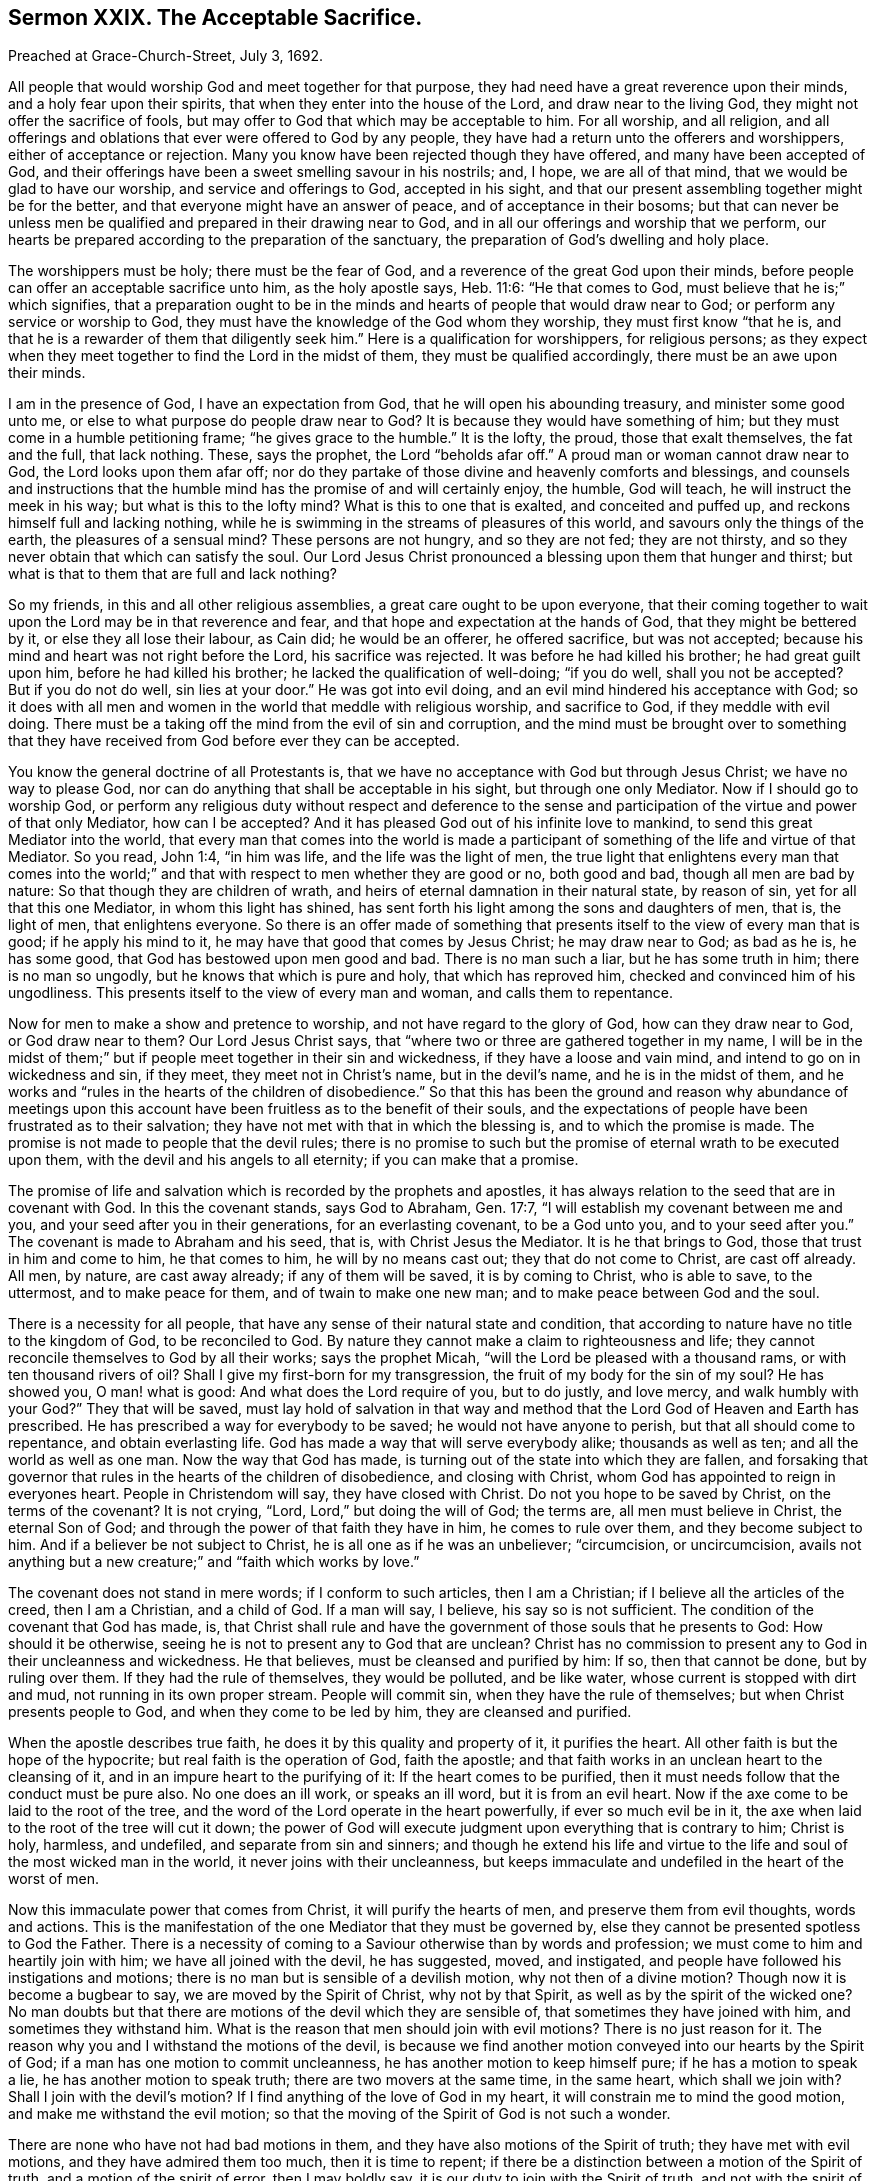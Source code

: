 == Sermon XXIX. The Acceptable Sacrifice.

Preached at Grace-Church-Street, July 3, 1692.

All people that would worship God and meet together for that purpose,
they had need have a great reverence upon their minds,
and a holy fear upon their spirits, that when they enter into the house of the Lord,
and draw near to the living God, they might not offer the sacrifice of fools,
but may offer to God that which may be acceptable to him.
For all worship, and all religion,
and all offerings and oblations that ever were offered to God by any people,
they have had a return unto the offerers and worshippers,
either of acceptance or rejection.
Many you know have been rejected though they have offered,
and many have been accepted of God,
and their offerings have been a sweet smelling savour in his nostrils; and, I hope,
we are all of that mind, that we would be glad to have our worship,
and service and offerings to God, accepted in his sight,
and that our present assembling together might be for the better,
and that everyone might have an answer of peace, and of acceptance in their bosoms;
but that can never be unless men be qualified and prepared in their drawing near to God,
and in all our offerings and worship that we perform,
our hearts be prepared according to the preparation of the sanctuary,
the preparation of God`'s dwelling and holy place.

The worshippers must be holy; there must be the fear of God,
and a reverence of the great God upon their minds,
before people can offer an acceptable sacrifice unto him, as the holy apostle says,
Heb. 11:6: "`He that comes to God, must believe that he is;`" which signifies,
that a preparation ought to be in the minds and hearts
of people that would draw near to God;
or perform any service or worship to God,
they must have the knowledge of the God whom they worship,
they must first know "`that he is,
and that he is a rewarder of them that diligently seek him.`"
Here is a qualification for worshippers, for religious persons;
as they expect when they meet together to find the Lord in the midst of them,
they must be qualified accordingly, there must be an awe upon their minds.

I am in the presence of God, I have an expectation from God,
that he will open his abounding treasury, and minister some good unto me,
or else to what purpose do people draw near to God?
It is because they would have something of him;
but they must come in a humble petitioning frame; "`he gives grace to the humble.`"
It is the lofty, the proud, those that exalt themselves, the fat and the full,
that lack nothing.
These, says the prophet, the Lord "`beholds afar off.`"
A proud man or woman cannot draw near to God, the Lord looks upon them afar off;
nor do they partake of those divine and heavenly comforts and blessings,
and counsels and instructions that the humble mind
has the promise of and will certainly enjoy,
the humble, God will teach, he will instruct the meek in his way;
but what is this to the lofty mind?
What is this to one that is exalted, and conceited and puffed up,
and reckons himself full and lacking nothing,
while he is swimming in the streams of pleasures of this world,
and savours only the things of the earth, the pleasures of a sensual mind?
These persons are not hungry, and so they are not fed; they are not thirsty,
and so they never obtain that which can satisfy the soul.
Our Lord Jesus Christ pronounced a blessing upon them that hunger and thirst;
but what is that to them that are full and lack nothing?

So my friends, in this and all other religious assemblies,
a great care ought to be upon everyone,
that their coming together to wait upon the Lord may be in that reverence and fear,
and that hope and expectation at the hands of God, that they might be bettered by it,
or else they all lose their labour, as Cain did; he would be an offerer,
he offered sacrifice, but was not accepted;
because his mind and heart was not right before the Lord, his sacrifice was rejected.
It was before he had killed his brother; he had great guilt upon him,
before he had killed his brother; he lacked the qualification of well-doing;
"`if you do well, shall you not be accepted?
But if you do not do well, sin lies at your door.`"
He was got into evil doing, and an evil mind hindered his acceptance with God;
so it does with all men and women in the world that meddle with religious worship,
and sacrifice to God, if they meddle with evil doing.
There must be a taking off the mind from the evil of sin and corruption,
and the mind must be brought over to something that they
have received from God before ever they can be accepted.

You know the general doctrine of all Protestants is,
that we have no acceptance with God but through Jesus Christ;
we have no way to please God, nor can do anything that shall be acceptable in his sight,
but through one only Mediator.
Now if I should go to worship God,
or perform any religious duty without respect and deference to the sense
and participation of the virtue and power of that only Mediator,
how can I be accepted?
And it has pleased God out of his infinite love to mankind,
to send this great Mediator into the world,
that every man that comes into the world is made a participant
of something of the life and virtue of that Mediator.
So you read, John 1:4, "`in him was life, and the life was the light of men,
the true light that enlightens every man that comes into the world;`"
and that with respect to men whether they are good or no,
both good and bad, though all men are bad by nature:
So that though they are children of wrath,
and heirs of eternal damnation in their natural state, by reason of sin,
yet for all that this one Mediator, in whom this light has shined,
has sent forth his light among the sons and daughters of men, that is, the light of men,
that enlightens everyone.
So there is an offer made of something that presents
itself to the view of every man that is good;
if he apply his mind to it, he may have that good that comes by Jesus Christ;
he may draw near to God; as bad as he is, he has some good,
that God has bestowed upon men good and bad.
There is no man such a liar, but he has some truth in him; there is no man so ungodly,
but he knows that which is pure and holy, that which has reproved him,
checked and convinced him of his ungodliness.
This presents itself to the view of every man and woman, and calls them to repentance.

Now for men to make a show and pretence to worship,
and not have regard to the glory of God, how can they draw near to God,
or God draw near to them?
Our Lord Jesus Christ says, that "`where two or three are gathered together in my name,
I will be in the midst of them;`" but if people meet together in their sin and wickedness,
if they have a loose and vain mind, and intend to go on in wickedness and sin,
if they meet, they meet not in Christ`'s name, but in the devil`'s name,
and he is in the midst of them,
and he works and "`rules in the hearts of the children of disobedience.`"
So that this has been the ground and reason why abundance of meetings
upon this account have been fruitless as to the benefit of their souls,
and the expectations of people have been frustrated as to their salvation;
they have not met with that in which the blessing is, and to which the promise is made.
The promise is not made to people that the devil rules;
there is no promise to such but the promise of eternal wrath to be executed upon them,
with the devil and his angels to all eternity; if you can make that a promise.

The promise of life and salvation which is recorded by the prophets and apostles,
it has always relation to the seed that are in covenant with God.
In this the covenant stands, says God to Abraham, Gen. 17:7,
"`I will establish my covenant between me and you,
and your seed after you in their generations, for an everlasting covenant,
to be a God unto you, and to your seed after you.`"
The covenant is made to Abraham and his seed, that is, with Christ Jesus the Mediator.
It is he that brings to God, those that trust in him and come to him,
he that comes to him, he will by no means cast out; they that do not come to Christ,
are cast off already.
All men, by nature, are cast away already; if any of them will be saved,
it is by coming to Christ, who is able to save, to the uttermost,
and to make peace for them, and of twain to make one new man;
and to make peace between God and the soul.

There is a necessity for all people,
that have any sense of their natural state and condition,
that according to nature have no title to the kingdom of God, to be reconciled to God.
By nature they cannot make a claim to righteousness and life;
they cannot reconcile themselves to God by all their works; says the prophet Micah,
"`will the Lord be pleased with a thousand rams, or with ten thousand rivers of oil?
Shall I give my first-born for my transgression,
the fruit of my body for the sin of my soul?
He has showed you, O man! what is good: And what does the Lord require of you,
but to do justly, and love mercy, and walk humbly with your God?`"
They that will be saved,
must lay hold of salvation in that way and method
that the Lord God of Heaven and Earth has prescribed.
He has prescribed a way for everybody to be saved; he would not have anyone to perish,
but that all should come to repentance, and obtain everlasting life.
God has made a way that will serve everybody alike; thousands as well as ten;
and all the world as well as one man.
Now the way that God has made, is turning out of the state into which they are fallen,
and forsaking that governor that rules in the hearts of the children of disobedience,
and closing with Christ, whom God has appointed to reign in everyones heart.
People in Christendom will say, they have closed with Christ.
Do not you hope to be saved by Christ, on the terms of the covenant?
It is not crying, "`Lord, Lord,`" but doing the will of God; the terms are,
all men must believe in Christ, the eternal Son of God;
and through the power of that faith they have in him, he comes to rule over them,
and they become subject to him.
And if a believer be not subject to Christ, he is all one as if he was an unbeliever;
"`circumcision, or uncircumcision,
avails not anything but a new creature;`" and "`faith which works by love.`"

The covenant does not stand in mere words; if I conform to such articles,
then I am a Christian; if I believe all the articles of the creed, then I am a Christian,
and a child of God.
If a man will say, I believe, his say so is not sufficient.
The condition of the covenant that God has made, is,
that Christ shall rule and have the government of those souls that he presents to God:
How should it be otherwise, seeing he is not to present any to God that are unclean?
Christ has no commission to present any to God in their uncleanness and wickedness.
He that believes, must be cleansed and purified by him: If so, then that cannot be done,
but by ruling over them.
If they had the rule of themselves, they would be polluted, and be like water,
whose current is stopped with dirt and mud, not running in its own proper stream.
People will commit sin, when they have the rule of themselves;
but when Christ presents people to God, and when they come to be led by him,
they are cleansed and purified.

When the apostle describes true faith, he does it by this quality and property of it,
it purifies the heart.
All other faith is but the hope of the hypocrite; but real faith is the operation of God,
faith the apostle; and that faith works in an unclean heart to the cleansing of it,
and in an impure heart to the purifying of it: If the heart comes to be purified,
then it must needs follow that the conduct must be pure also.
No one does an ill work, or speaks an ill word, but it is from an evil heart.
Now if the axe come to be laid to the root of the tree,
and the word of the Lord operate in the heart powerfully, if ever so much evil be in it,
the axe when laid to the root of the tree will cut it down;
the power of God will execute judgment upon everything that is contrary to him;
Christ is holy, harmless, and undefiled, and separate from sin and sinners;
and though he extend his life and virtue to the life
and soul of the most wicked man in the world,
it never joins with their uncleanness,
but keeps immaculate and undefiled in the heart of the worst of men.

Now this immaculate power that comes from Christ, it will purify the hearts of men,
and preserve them from evil thoughts, words and actions.
This is the manifestation of the one Mediator that they must be governed by,
else they cannot be presented spotless to God the Father.
There is a necessity of coming to a Saviour otherwise than by words and profession;
we must come to him and heartily join with him; we have all joined with the devil,
he has suggested, moved, and instigated,
and people have followed his instigations and motions;
there is no man but is sensible of a devilish motion, why not then of a divine motion?
Though now it is become a bugbear to say, we are moved by the Spirit of Christ,
why not by that Spirit, as well as by the spirit of the wicked one?
No man doubts but that there are motions of the devil which they are sensible of,
that sometimes they have joined with him, and sometimes they withstand him.
What is the reason that men should join with evil motions?
There is no just reason for it.
The reason why you and I withstand the motions of the devil,
is because we find another motion conveyed into our hearts by the Spirit of God;
if a man has one motion to commit uncleanness,
he has another motion to keep himself pure; if he has a motion to speak a lie,
he has another motion to speak truth; there are two movers at the same time,
in the same heart, which shall we join with?
Shall I join with the devil`'s motion?
If I find anything of the love of God in my heart,
it will constrain me to mind the good motion, and make me withstand the evil motion;
so that the moving of the Spirit of God is not such a wonder.

There are none who have not had bad motions in them,
and they have also motions of the Spirit of truth; they have met with evil motions,
and they have admired them too much, then it is time to repent;
if there be a distinction between a motion of the Spirit of truth,
and a motion of the spirit of error, then I may boldly say,
it is our duty to join with the Spirit of truth, and not with the spirit of error;
if there be a desire in us to be saved from the wrath to come,
then the way to be saved from God`'s wrath is to be saved from the cause of it;
take away the cause and the effect ceases.
The cause of God`'s wrath being kindled against man is sin,
for God had no wrath against man when he first made him;
for he made him after his own image,
and gave him power to continue in that holiness and righteousness,
wherein he created him but he fell, and was cast out of paradise,
and an angel was sent with a flaming sword that turned every way,
to keep the way of the tree of life.
Thus man fell under the wrath of God by his sin;
but how shall I have the wrath of God allayed?
By breaking off from sin, and returning to God again.

This looks like a covenant of works, say some; do you say I must break off from sin,
and so escape the wrath of God?

Yes, I do; but no mortal man can break off from sin but by joining with the Mediator,
he is the author of eternal salvation, he works in us to will and to do,
and enables us to work out our own salvation; it was sin that drove man out of paradise,
and brought upon him the wrath of God.
Sin is the devil`'s work; now that Christ might be a Saviour to us,
he will destroy the devil`'s work; "`for this purpose,`" says the apostle,
"`the Son of God was manifested, that he might destroy the works of the devil.`"
Now the devil was not the destruction of man simply in himself,
but by tempting him to sin, which is the devil`'s work; and Christ was manifested,
to destroy the devil`'s work; that propensity to sin that is in the nature of man,
which makes him rebel against the mind and will of God.
Christ the eternal Son of God became man; he took the nature of man,
that he might bring man again to his primitive state,
wherein he was created after the image of God.

Now how does the devil perform his works?
does he do his works coercively?
No, he uses no irresistible force.
But does Christ the Mediator work coercively, with an irresistible power and force,
to bring a man again to God?
No, no more than the devil did to beguile man from God.
Man might have stood and continued in his state of innocency if he would;
he might join with evil, and yield to the temptation of the devil, if he had a mind;
he knew if he gave over his mind to evil, he should be ruined; and it proved so.
Man was resolved to try what it was to yield to the devil, and obey him.
He told them that if they did eat of the forbidden fruit they should be as gods,
but they became more like the devil; this they got by being obedient unto him,
not that the devil laid an irresistible force upon them,
you shall eat of the fruit of this tree; but there was only a presentation of it to them,
and with that he prevailed, and so came to the destruction of mankind.

Christ the Mediator, in order that he may present us to God,
comes himself and presents his commands to us, and his command is,
that we must break off from that servitude and subjection
that the devil has brought man into,
and there must be a subjection unto Christ; we must believe in Christ,
and hearken to the word of God, and break off from sin; but where is the power?
If God would have me holy, let him make me holy; if he would have me pure,
let him make me so, and give me ability to do that which of myself I cannot do;
when it pleases God to give me grace and captivate my will,
I shall become a good Christian.
Now here is a great mistake,
that people should think they must wait for an irresistible
power to bring them back to God;
there is a presentation of love and mercy, and earnest invitations,
and the long-suffering and patience and goodness of God`'s long waiting upon sinners.
"`God, who commanded light to shine out of darkness, has shined into our hearts,
to give the light of the knowledge of the glory of God in the face of Jesus Christ,`" 2 Cor. 4:6.
What shall I do with the light that shines into my heart?
I will shut my eyes against it; I love darkness rather than light,
and evil more than good; this light will lead me to holiness and righteousness,
I will quarrel with it, it comes to bereave me of my comforts in this world,
of my merry companions, and of all my bravery, I will not hearken to it.
Alas! for these; "`this is the condemnation, that light is come into the world,
and men love darkness rather than light,
because their deeds are evil,`" says our Saviour.
"`If I had not come and spoken to them, they had no sin,
but now they have no cloak for their sin.`"

Here is the gospel preached by Christ himself;
here is the presentation of an opportunity for every man and woman to return again;
but I must be in the way of returning, that is,
by joining with that which presents to me holiness, righteousness, chastity and humility,
that presents and offers to the soul all the virtues and graces that are in Christ,
and shows it the light and grace that comes from Christ.
Now this light and grace showing itself to my soul, I have a view of.
Have you a view of it?
Have you seen purity, humility, sobriety, meekness, and self-denial,
and a heavenly frame of spirit in yourself or somebody else?
How do you like it?
I like it not at all; I love to have honour and dignity, power and dominion,
and my elbow-room in the world; I love not this meekness,
humility and strictness of life, that a man must have a care what he speaks,
and set a watch upon his lips, and upon his heart, tongue, and hands,
I do not like this kind of life.

If you do not like a good life, somebody will like it, and live in it;
and notwithstanding all your vapouring, your hating, and despising it,
when people come to live this kind of life, they will outlive you; your proud life,
they reigning life, and your having elbow-room in the world,
will at last come to be limited; the hand of God is against it,
and it will bring down the pride of man.
When you come to lie upon your dying pillow, expecting every moment to expire,
and breathe your last, then you will say, O that I had been more serious,
and lived more like a Christian; lived a godly life, and given up my heart to God,
and been more watchful over my thoughts, words and actions!
There is such a friend of mine, that has lived better than I;
if I had lived such a life as he has lived, I should have had more comfort;
and they that are despisers of the godly, though they do not like such a life now,
they will like it then.

Friends, you that are lovers of your souls, and meet together that you may become better,
and have expectation and hope,
that you shall receive comfort and benefit by your meeting together, I tell you,
as a servant of God, and a lover of yours, it is but a little while,
and you will wish that you had chosen the most holy, harmless, innocent life,
that ever you saw yourselves, or heard of from anybody else;
and you will wish that you had been more watchful over your thoughts, words and actions.
There is a day, a day approaching,
when we must give an account for everything that we have done,
"`whether good or evil;`" you must give an account for your cursed debauchery;
for your swearing, lying, and inordinate passions;
you must give an account for every vain thought, and every idle word.

If this will certainly come to pass,
how shall I prevent these idle words and evil actions?
"`How can a young man cleanse his way,`" says the Psalmist?
"`By taking heed according to your word.`"
I am not as those that say "`lo here and lo there:`" I do not say,
you must come and learn truth of me, but if you find it, you must find it in yourselves:
What if I live in the truth?
That will not serve you; and if I be a holy man, that will not sanctify you;
you must hearken to truth`'s speaking in yourself;
you may hear it speaking in your own heart;
you may hear it call you to righteousness and holiness; and if you hear it,
you may do it too, if you please; for there is a power that goes along with it.

I know enough, you will say, but I cannot do what I know; I have not power.
What ails you that you have not power?
If I had power, then would I abstain from all sin, and break off from my evil ways;
but the devil throws this object and the other object in my way,
and by his temptations he does ensnare me, I have not power to resist:
Would you have me do more than I can do?
and as long as I have not power I am to be excused.

Now here is a device of the devil to keep people in his net still.
If men would be true to themselves, they would not be long without power:
If you are convinced of the evil of your ways,
and that it is your duty to break off from sin, there is a power offered to you, that,
if you join with, you may overcome all temptations, and forsake your sin:
I would have you all prove, and search, and see whether I speak truth or no;
I am persuaded there is not a man or woman here but
they have sometime abstained from an evil work,
which they were tempted to.
How were you restrained; because you knew it was an evil work, you dared not do it;
the devil had not a coercive power to force you to do it; I knew it was an evil thing,
and I joined with that in my mind which dissuaded me from it;
and I prayed to God to give me power to abstain from it.
The devil tempted you on still, who helped you against the temptation?
God restrained you by his grace.
Will not he be a present help unto you?
he is the same yesterday, today, and forever; depend upon him still,
and he will be always ready to help you, and support you, and strengthen you,
and you shall be kept from sin in an hour of temptation:
Consider that all power in Heaven and Earth is given to Christ,
and if he be able to keep you you shall not fall into it; those that come unto me,
says Christ, none shall pluck them out of my hands, and my Father is greater than all.
If you come unto Christ, he will by no means cast you out, and if you depend upon him,
he will preserve you, and none shall be able to pluck you out of his hand.
If you join with the truth, and with that which is holy,
you shall have strength and ability to withstand temptation and overcome it;
and (I may speak with reverence) Christ has bound himself to those that trust in him;
those that keep the word of my patience, I will keep them in the hour of temptation.
If I keep waiting upon his power, that is ready to help me,
and have a mind to be purified and sanctified,
and to have righteousness brought into my soul, and have my eyes unto God,
and my expectations from him, he will work in me to will and to do of his good pleasure.

Now here people have a fixed foundation for their faith;
but there is no working at this rate without bearing a daily cross.
There are a great many can receive the truth in words, and receive doctrines, and tenets,
and that with delight;
but there is no practising holiness and righteousness without a daily cross and self-denial.
There are a great many who have come to truth, as far as it stands in words,
but when it comes to something that they must do, to speak the truth,
and live in the truth, they meet with so much of the temptation of the devil,
so much lust and corruption, and ungodliness in themselves;
they meet with such evil things that their souls join with and yield to,
that they cannot go on in the ways of holiness, unless they look up to Jesus,
and have an eye to their Saviour, and take up his cross and follow him.
Whatever reproaches, sufferings, and persecutions they endure,
they must have a godly resolution to follow the Lord Christ, and say,
I will obey his commands, he shall have the rule and government of my life,
and be the guide of my way; whatever stands in my way,
I will take up my cross and deny myself;
without this there is no good Christianity in the world.

There are a great many that seem to be religious and are professors of the truth:
We all know there are many professors of the truth in notion,
and with some zeal will talk of it;
but they do not know how to live and walk in the truth,
they do not live uprightly and honestly in it; they do not keep their words;
they do not live justly and honestly with all men,
nor do unto others as they would have others do to them:
They can tell how to speak and act; then why do they not do it?
They have got a notion that they are above the cross of Christ,
and self-denial is far below them.
People will not live in the truth.

This is lacking in the whole world:
If we look around we shall find a great many are illuminated;
there is abundance of knowledge and understanding among professors,
abundance of learning, and great numbers of learned men: What is the reason that oaths,
and curses, and all manner of wickedness run down the streets like a river;
there is pride, and wrath, and envy, and revenge, and violence to be found among us,
as if it would draw down vengeance upon us.
They have heard preached in pulpits much of holiness, humility, patience and meekness,
that a meek and quiet spirit is an ornament of great price:
Men have heard much preaching against pride, profaneness, and drunkenness,
and uncleanness, but they have heard it like a tale that is told,
not much concerned about it,
and have given little credit or regard to what they have heard of these things.
Why are people so wicked?
The reason at last results in this,
men are "`lovers of pleasures more than lovers of
God,`" they are not the servants of Christ,
but serve various lusts, and pleasures, and are led captive by the devil, at his will;
and so they go on in iniquity.
No laws can restrain and curb them,
when the law of Christ is not written in their hearts;
but when men come to see a necessity of self-denial and taking up the cross,
this will produce a reformation.

This is what I labour for, and all good men and women will do it:
It is time to try for reformation.
Vain fashions, and garbs, and pride have been cried up,
why should not we cry for reformation before the
wrath of a provoked God is kindled against us,
and his vengeance poured down upon the nation?
We must reform our lives.
How shall men reform, you will say?
By getting the law of God within their hearts, that is pure, and holy, and heavenly,
that will be as a light to men`'s feet, and a lantern to their paths:
Now till people come to this they will go on in sin and iniquity,
till they be swept away with some overflowing and dreadful judgment.

So that, my friends, in the fear of God, and out of love to you,
I seek that you may be brought to God, through Christ;
that you may live in the love and fear of the Lord, and, when you come to die,
you may have rest and peace for your souls.
There is no rest for those that are evil-doers; "`there is no peace, says my God,
to the wicked.`"
The ungodly cry, "`peace, peace,`" and talk of peace, but there is no peace for them,
but they shall have for their portion tribulation, and wrath, and anguish;
this shall certainly come upon everyone that does evil.
It is no matter what religion you are of, if you do not obey the truth,
but live in unrighteousness.

Now, friends, my exhortation to you all is,
that you will return to the truth in your own hearts, and do it while you have time.
I am not persuading people to love my opinion,
but to love God`'s truth in their own hearts, to love it and obey it,
and you cannot do this unless you resolve to take up a daily cross,
and be followers of Christ,
who is gone before to prepare a place for them that are his true disciples;
and then he will present them to God, as holy, harmless, and undefiled,
for these are heirs of that everlasting kingdom,
which God has prepared for them that love him.

